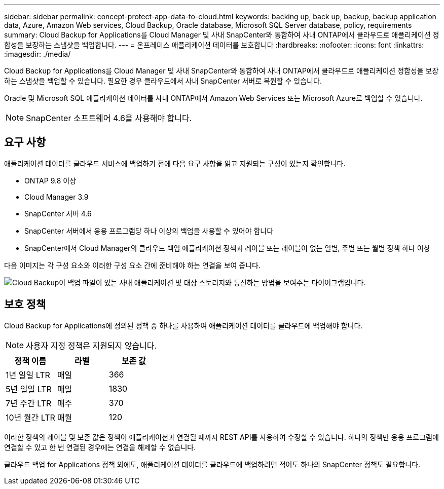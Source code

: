 ---
sidebar: sidebar 
permalink: concept-protect-app-data-to-cloud.html 
keywords: backing up, back up, backup, backup application data, Azure, Amazon Web services, Cloud Backup, Oracle database, Microsoft SQL Server database, policy, requirements 
summary: Cloud Backup for Applications를 Cloud Manager 및 사내 SnapCenter와 통합하여 사내 ONTAP에서 클라우드로 애플리케이션 정합성을 보장하는 스냅샷을 백업합니다. 
---
= 온프레미스 애플리케이션 데이터를 보호합니다
:hardbreaks:
:nofooter: 
:icons: font
:linkattrs: 
:imagesdir: ./media/


[role="lead"]
Cloud Backup for Applications를 Cloud Manager 및 사내 SnapCenter와 통합하여 사내 ONTAP에서 클라우드로 애플리케이션 정합성을 보장하는 스냅샷을 백업할 수 있습니다. 필요한 경우 클라우드에서 사내 SnapCenter 서버로 복원할 수 있습니다.

Oracle 및 Microsoft SQL 애플리케이션 데이터를 사내 ONTAP에서 Amazon Web Services 또는 Microsoft Azure로 백업할 수 있습니다.


NOTE: SnapCenter 소프트웨어 4.6을 사용해야 합니다.



== 요구 사항

애플리케이션 데이터를 클라우드 서비스에 백업하기 전에 다음 요구 사항을 읽고 지원되는 구성이 있는지 확인합니다.

* ONTAP 9.8 이상
* Cloud Manager 3.9
* SnapCenter 서버 4.6
* SnapCenter 서버에서 응용 프로그램당 하나 이상의 백업을 사용할 수 있어야 합니다
* SnapCenter에서 Cloud Manager의 클라우드 백업 애플리케이션 정책과 레이블 또는 레이블이 없는 일별, 주별 또는 월별 정책 하나 이상


다음 이미지는 각 구성 요소와 이러한 구성 요소 간에 준비해야 하는 연결을 보여 줍니다.

image:diagram_cloud_backup_app.png["Cloud Backup이 백업 파일이 있는 사내 애플리케이션 및 대상 스토리지와 통신하는 방법을 보여주는 다이어그램입니다."]



== 보호 정책

Cloud Backup for Applications에 정의된 정책 중 하나를 사용하여 애플리케이션 데이터를 클라우드에 백업해야 합니다.


NOTE: 사용자 지정 정책은 지원되지 않습니다.

|===
| 정책 이름 | 라벨 | 보존 값 


 a| 
1년 일일 LTR
 a| 
매일
 a| 
366



 a| 
5년 일일 LTR
 a| 
매일
 a| 
1830



 a| 
7년 주간 LTR
 a| 
매주
 a| 
370



 a| 
10년 월간 LTR
 a| 
매월
 a| 
120

|===
이러한 정책의 레이블 및 보존 값은 정책이 애플리케이션과 연결될 때까지 REST API를 사용하여 수정할 수 있습니다. 하나의 정책만 응용 프로그램에 연결할 수 있고 한 번 연결된 경우에는 연결을 해제할 수 없습니다.

클라우드 백업 for Applications 정책 외에도, 애플리케이션 데이터를 클라우드에 백업하려면 적어도 하나의 SnapCenter 정책도 필요합니다.
